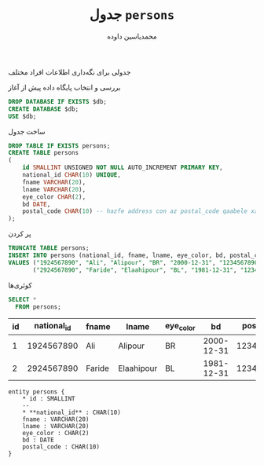 # -*- eval: (add-hook 'after-save-hook 'org-babel-tangle nil t); -*-
#+TITLE: جدول =persons=
#+AUTHOR: ​محمدیاسین داوده
#+PROPERTY: header-args:sql :engine mysql :session mysql :tangle hw6_person.sql :database hw6_person :var db="hw6_person"
#+OPTIONS: toc:nil
#+LANGUAGE: fa
#+LATEX_HEADER: \usepackage{fullpage}
#+LATEX_HEADER: \usepackage[ltr={tabular}]{facro}

جدولی برای نگه‌داری اطلاعات افراد مختلف

#+CAPTION: بررسی و انتخاب پایگاه داده پیش از آغاز
#+begin_src sql :results none :exports code :database
DROP DATABASE IF EXISTS $db;
CREATE DATABASE $db;
USE $db;
#+end_src

#+CAPTION: ساخت جدول
#+BEGIN_SRC sql :results none
DROP TABLE IF EXISTS persons;
CREATE TABLE persons
(
    id SMALLINT UNSIGNED NOT NULL AUTO_INCREMENT PRIMARY KEY,
    national_id CHAR(10) UNIQUE,
    fname VARCHAR(20),
    lname VARCHAR(20),
    eye_color CHAR(2),
    bd DATE,
    postal_code CHAR(10) -- hazfe address con az postal_code qaabele xaandan ast
);
#+END_SRC

#+CAPTION: پر کردن
#+BEGIN_SRC sql :results none
TRUNCATE TABLE persons;
INSERT INTO persons (national_id, fname, lname, eye_color, bd, postal_code)
VALUES ("1924567890", "Ali", "Alipour", "BR", "2000-12-31", "1234567890"),
       ("2924567890", "Faride", "Elaahipour", "BL", "1981-12-31", "1234567890");
#+END_SRC

#+CAPTION: کوئری‌ها
#+BEGIN_SRC sql :exports both
SELECT *
  FROM persons;
#+END_SRC

#+RESULTS:
| id | national_id | fname  | lname      | eye_color |         bd | postal_code |
|----+-------------+--------+------------+-----------+------------+-------------|
|  1 |  1924567890 | Ali    | Alipour    | BR        | 2000-12-31 |  1234567890 |
|  2 |  2924567890 | Faride | Elaahipour | BL        | 1981-12-31 |  1234567890 |

#+BEGIN_SRC plantuml :file hw6_person-entity.png
entity persons {
    * id : SMALLINT
    --
    * **national_id** : CHAR(10)
    fname : VARCHAR(20)
    lname : VARCHAR(20)
    eye_color : CHAR(2)
    bd : DATE
    postal_code : CHAR(10)
}
#+END_SRC

#+CAPTION: کلاس دیاگرام
#+RESULTS:
[[file:hw6_person-entity.png]]

